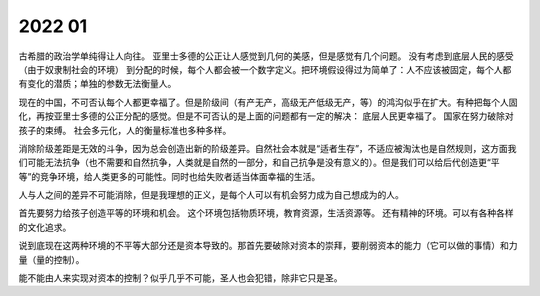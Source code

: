 2022 01
========

古希腊的政治学单纯得让人向往。
亚里士多德的公正让人感觉到几何的美感，但是感觉有几个问题。
没有考虑到底层人民的感受（由于奴隶制社会的环境）
到分配的时候，每个人都会被一个数字定义。把环境假设得过为简单了：人不应该被固定，每个人都有变化的潜质；单独的参数无法衡量人。

现在的中国，不可否认每个人都更幸福了。但是阶级间（有产无产，高级无产低级无产，等）的鸿沟似乎在扩大。有种把每个人固化，再按亚里士多德的公正分配的感觉。但是不可否认的是上面的问题都有一定的解决：
底层人民更幸福了。
国家在努力破除对孩子的束缚。
社会多元化，人的衡量标准也多种多样。

消除阶级差距是无效的斗争，因为总会创造出新的阶级差异。自然社会本就是“适者生存”，不适应被淘汰也是自然规则，这方面我们可能无法抗争（也不需要和自然抗争，人类就是自然的一部分，和自己抗争是没有意义的）。但是我们可以给后代创造更“平等”的竞争环境，给人类更多的可能性。同时也给失败者适当体面幸福的生活。

人与人之间的差异不可能消除，但是我理想的正义，是每个人可以有机会努力成为自己想成为的人。

首先要努力给孩子创造平等的环境和机会。
这个环境包括物质环境，教育资源，生活资源等。
还有精神的环境。可以有各种各样的文化追求。

说到底现在这两种环境的不平等大部分还是资本导致的。那首先要破除对资本的崇拜，要削弱资本的能力（它可以做的事情）和力量（量的控制）。

能不能由人来实现对资本的控制？似乎几乎不可能，圣人也会犯错，除非它只是圣。

